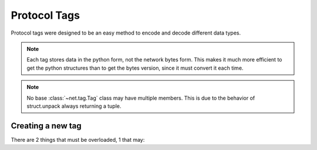 Protocol Tags
=============

Protocol tags were designed to be an easy method to encode and decode different data types.

.. note::
	Each tag stores data in the python form, not the network bytes form.
	This makes it much more efficient to get the python structures than to get the bytes version, since it must convert it each time.

.. note::
	No base :class:`~net.tag.Tag` class may have multiple members.
	This is due to the behavior of struct.unpack always returning a tuple.

.. todo:: Make struct.unpack behave consistently for 1 or more variables.

Creating a new tag
++++++++++++++++++

There are 2 things that must be overloaded, 1 that may:

.. method:: net.tag.Tag._encoded

.. method:: net.tag.Tag.encoded.setter
